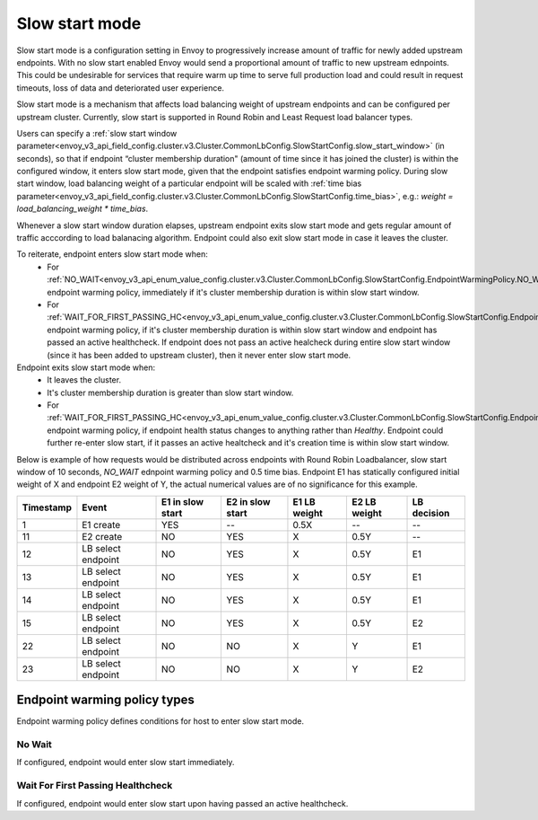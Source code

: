 .. _arch_overview_load_balancing_slow_start:

Slow start mode
===============

Slow start mode is a configuration setting in Envoy to progressively increase amount of traffic for newly added upstream endpoints.
With no slow start enabled Envoy would send a proportional amount of traffic to new upstream ednpoints.
This could be undesirable for services that require warm up time to serve full production load and could result in request timeouts, loss of data and deteriorated user experience.

Slow start mode is a mechanism that affects load balancing weight of upstream endpoints and can be configured per upstream cluster. 
Currently, slow start is supported in Round Robin and Least Request load balancer types.

Users can specify a :ref:`slow start window parameter<envoy_v3_api_field_config.cluster.v3.Cluster.CommonLbConfig.SlowStartConfig.slow_start_window>` (in seconds), so that if endpoint “cluster membership duration" (amount of time since it has joined the cluster) is within the configured window, it enters slow start mode, given that the endpoint satisfies endpoint warming policy. 
During slow start window, load balancing weight of a particular endpoint will be scaled with :ref:`time bias parameter<envoy_v3_api_field_config.cluster.v3.Cluster.CommonLbConfig.SlowStartConfig.time_bias>`, e.g.:
`weight = load_balancing_weight * time_bias`.

Whenever a slow start window duration elapses, upstream endpoint exits slow start mode and gets regular amount of traffic acccording to load balanacing algorithm.
Endpoint could also exit slow start mode in case it leaves the cluster.

To reiterate, endpoint enters slow start mode when:
  * For :ref:`NO_WAIT<envoy_v3_api_enum_value_config.cluster.v3.Cluster.CommonLbConfig.SlowStartConfig.EndpointWarmingPolicy.NO_WAIT>` endpoint warming policy, immediately if it's cluster membership duration is within slow start window.
  * For :ref:`WAIT_FOR_FIRST_PASSING_HC<envoy_v3_api_enum_value_config.cluster.v3.Cluster.CommonLbConfig.SlowStartConfig.EndpointWarmingPolicy.WAIT_FOR_FIRST_PASSING_HC>` endpoint warming policy, if it's cluster membership duration is within slow start window and endpoint has passed an active healthcheck. 
    If endpoint does not pass an active healcheck during entire slow start window (since it has been added to upstream cluster), then it never enter slow start mode.

Endpoint exits slow start mode when:
  * It leaves the cluster.
  * It's cluster membership duration is greater than slow start window.
  * For :ref:`WAIT_FOR_FIRST_PASSING_HC<envoy_v3_api_enum_value_config.cluster.v3.Cluster.CommonLbConfig.SlowStartConfig.EndpointWarmingPolicy.WAIT_FOR_FIRST_PASSING_HC>` endpoint warming policy, if endpoint health status changes to anything rather than `Healthy`.
    Endpoint could further re-enter slow start, if it passes an active healtcheck and it's creation time is within slow start window.

Below is example of how requests would be distributed across endpoints with Round Robin Loadbalancer, slow start window of 10 seconds, `NO_WAIT` ednpoint warming policy and 0.5 time bias.
Endpoint E1 has statically configured initial weight of X and endpoint E2 weight of Y, the actual numerical values are of no significance for this example.

+-------------+--------------------+------------+------------+-----------+----------+-------------+
| Timestamp   | Event              | E1 in slow | E2 in slow | E1 LB     | E2 LB    | LB decision |
|             |                    | start      | start      | weight    | weight   |             |
+=============+====================+============+============+===========+==========+=============+
| 1           |  E1 create         |    YES     |     --     |   0.5X    |    --    |     --      |
+-------------+--------------------+------------+------------+-----------+----------+-------------+
| 11          |  E2 create         |     NO     |    YES     |    X      |   0.5Y   |     --      |
+-------------+--------------------+------------+------------+-----------+----------+-------------+
| 12          | LB select endpoint |     NO     |    YES     |    X      |   0.5Y   |     E1      | 
+-------------+--------------------+------------+------------+-----------+----------+-------------+
| 13          | LB select endpoint |     NO     |    YES     |    X      |   0.5Y   |     E1      | 
+-------------+--------------------+------------+------------+-----------+----------+-------------+
| 14          | LB select endpoint |     NO     |    YES     |    X      |   0.5Y   |     E1      | 
+-------------+--------------------+------------+------------+-----------+----------+-------------+
| 15          |LB select endpoint  |     NO     |    YES     |    X      |   0.5Y   |     E2      | 
+-------------+--------------------+------------+------------+-----------+----------+-------------+
| 22          | LB select endpoint |     NO     |     NO     |    X      |    Y     |     E1      | 
+-------------+--------------------+------------+------------+-----------+----------+-------------+
| 23          | LB select endpoint |     NO     |     NO     |    X      |    Y     |     E2      | 
+-------------+--------------------+------------+------------+-----------+----------+-------------+


.. _arch_overview_load_balancing_slow_start_endpoint_warming_policy_types:

Endpoint warming policy types
-----------------------------

Endpoint warming policy defines conditions for host to enter slow start mode.

No Wait
^^^^^^^

If configured, endpoint would enter slow start immediately.

Wait For First Passing Healthcheck
^^^^^^^^^^^^^^^^^^^^^^^^^^^^^^^^^^

If configured, endpoint would enter slow start upon having passed an active healthcheck.